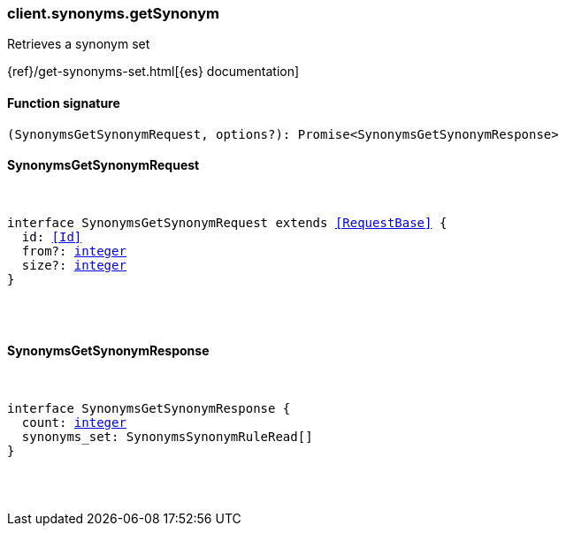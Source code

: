 [[reference-synonyms-get_synonym]]

////////
===========================================================================================================================
||                                                                                                                       ||
||                                                                                                                       ||
||                                                                                                                       ||
||        ██████╗ ███████╗ █████╗ ██████╗ ███╗   ███╗███████╗                                                            ||
||        ██╔══██╗██╔════╝██╔══██╗██╔══██╗████╗ ████║██╔════╝                                                            ||
||        ██████╔╝█████╗  ███████║██║  ██║██╔████╔██║█████╗                                                              ||
||        ██╔══██╗██╔══╝  ██╔══██║██║  ██║██║╚██╔╝██║██╔══╝                                                              ||
||        ██║  ██║███████╗██║  ██║██████╔╝██║ ╚═╝ ██║███████╗                                                            ||
||        ╚═╝  ╚═╝╚══════╝╚═╝  ╚═╝╚═════╝ ╚═╝     ╚═╝╚══════╝                                                            ||
||                                                                                                                       ||
||                                                                                                                       ||
||    This file is autogenerated, DO NOT send pull requests that changes this file directly.                             ||
||    You should update the script that does the generation, which can be found in:                                      ||
||    https://github.com/elastic/elastic-client-generator-js                                                             ||
||                                                                                                                       ||
||    You can run the script with the following command:                                                                 ||
||       npm run elasticsearch -- --version <version>                                                                    ||
||                                                                                                                       ||
||                                                                                                                       ||
||                                                                                                                       ||
===========================================================================================================================
////////

[discrete]
=== client.synonyms.getSynonym

Retrieves a synonym set

{ref}/get-synonyms-set.html[{es} documentation]

[discrete]
==== Function signature

[source,ts]
----
(SynonymsGetSynonymRequest, options?): Promise<SynonymsGetSynonymResponse>
----

[discrete]
==== SynonymsGetSynonymRequest

[pass]
++++
<pre>
++++
interface SynonymsGetSynonymRequest extends <<RequestBase>> {
  id: <<Id>>
  from?: <<_integer, integer>>
  size?: <<_integer, integer>>
}

[pass]
++++
</pre>
++++
[discrete]
==== SynonymsGetSynonymResponse

[pass]
++++
<pre>
++++
interface SynonymsGetSynonymResponse {
  count: <<_integer, integer>>
  synonyms_set: SynonymsSynonymRuleRead[]
}

[pass]
++++
</pre>
++++
